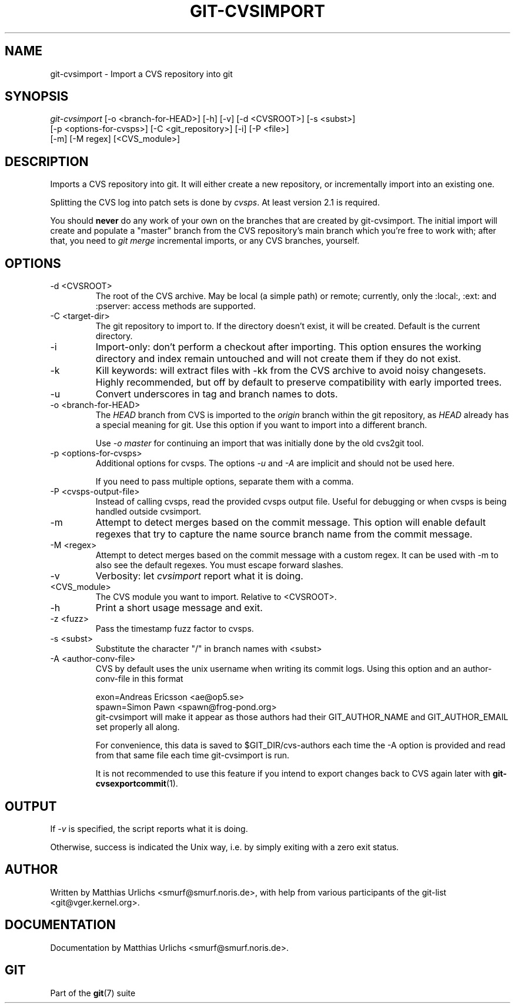 .\" ** You probably do not want to edit this file directly **
.\" It was generated using the DocBook XSL Stylesheets (version 1.69.1).
.\" Instead of manually editing it, you probably should edit the DocBook XML
.\" source for it and then use the DocBook XSL Stylesheets to regenerate it.
.TH "GIT\-CVSIMPORT" "1" "10/03/2006" "" ""
.\" disable hyphenation
.nh
.\" disable justification (adjust text to left margin only)
.ad l
.SH "NAME"
git\-cvsimport \- Import a CVS repository into git
.SH "SYNOPSIS"
.sp
.nf
\fIgit\-cvsimport\fR [\-o <branch\-for\-HEAD>] [\-h] [\-v] [\-d <CVSROOT>] [\-s <subst>]
              [\-p <options\-for\-cvsps>] [\-C <git_repository>] [\-i] [\-P <file>]
              [\-m] [\-M regex] [<CVS_module>]
.fi
.SH "DESCRIPTION"
Imports a CVS repository into git. It will either create a new repository, or incrementally import into an existing one.
.sp
Splitting the CVS log into patch sets is done by \fIcvsps\fR. At least version 2.1 is required.
.sp
You should \fBnever\fR do any work of your own on the branches that are created by git\-cvsimport. The initial import will create and populate a "master" branch from the CVS repository's main branch which you're free to work with; after that, you need to \fIgit merge\fR incremental imports, or any CVS branches, yourself.
.sp
.SH "OPTIONS"
.TP
\-d <CVSROOT>
The root of the CVS archive. May be local (a simple path) or remote; currently, only the :local:, :ext: and :pserver: access methods are supported.
.TP
\-C <target\-dir>
The git repository to import to. If the directory doesn't exist, it will be created. Default is the current directory.
.TP
\-i
Import\-only: don't perform a checkout after importing. This option ensures the working directory and index remain untouched and will not create them if they do not exist.
.TP
\-k
Kill keywords: will extract files with \-kk from the CVS archive to avoid noisy changesets. Highly recommended, but off by default to preserve compatibility with early imported trees.
.TP
\-u
Convert underscores in tag and branch names to dots.
.TP
\-o <branch\-for\-HEAD>
The
\fIHEAD\fR
branch from CVS is imported to the
\fIorigin\fR
branch within the git repository, as
\fIHEAD\fR
already has a special meaning for git. Use this option if you want to import into a different branch.
.sp
Use
\fI\-o master\fR
for continuing an import that was initially done by the old cvs2git tool.
.TP
\-p <options\-for\-cvsps>
Additional options for cvsps. The options
\fI\-u\fR
and
\fI\-A\fR
are implicit and should not be used here.
.sp
If you need to pass multiple options, separate them with a comma.
.TP
\-P <cvsps\-output\-file>
Instead of calling cvsps, read the provided cvsps output file. Useful for debugging or when cvsps is being handled outside cvsimport.
.TP
\-m
Attempt to detect merges based on the commit message. This option will enable default regexes that try to capture the name source branch name from the commit message.
.TP
\-M <regex>
Attempt to detect merges based on the commit message with a custom regex. It can be used with \-m to also see the default regexes. You must escape forward slashes.
.TP
\-v
Verbosity: let
\fIcvsimport\fR
report what it is doing.
.TP
<CVS_module>
The CVS module you want to import. Relative to <CVSROOT>.
.TP
\-h
Print a short usage message and exit.
.TP
\-z <fuzz>
Pass the timestamp fuzz factor to cvsps.
.TP
\-s <subst>
Substitute the character "/" in branch names with <subst>
.TP
\-A <author\-conv\-file>
CVS by default uses the unix username when writing its commit logs. Using this option and an author\-conv\-file in this format
.sp
.nf
        exon=Andreas Ericsson <ae@op5.se>
        spawn=Simon Pawn <spawn@frog\-pond.org>
.fi
git\-cvsimport will make it appear as those authors had their GIT_AUTHOR_NAME and GIT_AUTHOR_EMAIL set properly all along.
.sp
For convenience, this data is saved to $GIT_DIR/cvs\-authors each time the \-A option is provided and read from that same file each time git\-cvsimport is run.
.sp
It is not recommended to use this feature if you intend to export changes back to CVS again later with
\fBgit\-cvsexportcommit\fR(1).
.SH "OUTPUT"
If \fI\-v\fR is specified, the script reports what it is doing.
.sp
Otherwise, success is indicated the Unix way, i.e. by simply exiting with a zero exit status.
.sp
.SH "AUTHOR"
Written by Matthias Urlichs <smurf@smurf.noris.de>, with help from various participants of the git\-list <git@vger.kernel.org>.
.sp
.SH "DOCUMENTATION"
Documentation by Matthias Urlichs <smurf@smurf.noris.de>.
.sp
.SH "GIT"
Part of the \fBgit\fR(7) suite
.sp
